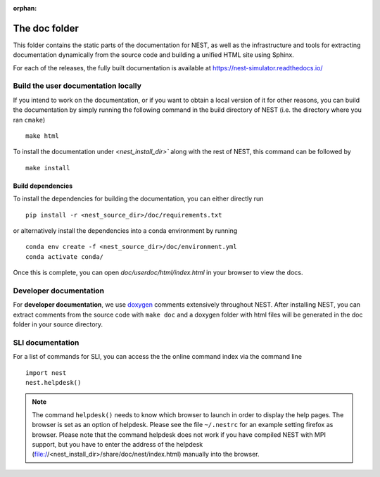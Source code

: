 :orphan:

The doc folder
==============

This folder contains the static parts of the documentation for NEST,
as well as the infrastructure and tools for extracting documentation
dynamically from the source code and building a unified HTML site
using Sphinx.

For each of the releases, the fully built documentation is available
at https://nest-simulator.readthedocs.io/

Build the user documentation locally
------------------------------------

If you intend to work on the documentation, or if you want to obtain a
local version of it for other reasons, you can build the documentation
by simply running the following command in the build directory of NEST
(i.e. the directory where you ran ``cmake``)

::

    make html

To install the documentation under `<nest_install_dir>`` along with
the rest of NEST, this command can be followed by

::

   make install

Build dependencies
++++++++++++++++++

To install the dependencies for building the documentation, you can
either directly run

::

    pip install -r <nest_source_dir>/doc/requirements.txt

or alternatively install the dependencies into a conda environment by
running

::

    conda env create -f <nest_source_dir>/doc/environment.yml
    conda activate conda/

Once this is complete, you can open `doc/userdoc/html/index.html` in
your browser to view the docs.

Developer documentation
-----------------------
    
For **developer documentation**, we use `doxygen <http://doxygen.org/>`__
comments extensively throughout NEST.
After installing NEST, you can extract comments from the source code with
``make doc`` and a doxygen folder with html files will be generated in the doc
folder in your source directory.

SLI documentation
-----------------

For a list of commands for SLI, you can access the the online command
index via the command line

::

   import nest
   nest.helpdesk()


.. note::

 The command ``helpdesk()`` needs to know which browser to launch in
 order to display the help pages. The browser is set as an option of
 helpdesk. Please see the file ``~/.nestrc`` for an example setting
 firefox as browser.  Please note that the command helpdesk does not
 work if you have compiled NEST with MPI support, but you have to
 enter the address of the helpdesk
 (file://<nest_install_dir>/share/doc/nest/index.html) manually into
 the browser.
